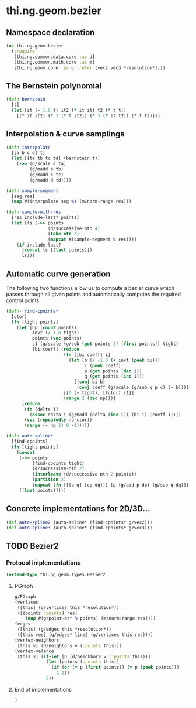 * thi.ng.geom.bezier
** Namespace declaration
#+BEGIN_SRC clojure :tangle babel/src-cljx/thi/ng/geom/bezier.cljx
  (ns thi.ng.geom.bezier
    (:require
     [thi.ng.common.data.core :as d]
     [thi.ng.common.math.core :as m]
     [thi.ng.geom.core :as g :refer [vec2 vec3 *resolution*]]))
#+END_SRC
** The Bernstein polynomial
#+BEGIN_SRC clojure :tangle babel/src-cljx/thi/ng/geom/bezier.cljx
(defn bernstein
  [t]
  (let [it (- 1.0 t) it2 (* it it) t2 (* t t)]
    [(* it it2) (* 3 (* t it2)) (* 3 (* it t2)) (* t t2)]))
#+END_SRC
** Interpolation & curve samplings
#+BEGIN_SRC clojure :tangle babel/src-cljx/thi/ng/geom/bezier.cljx
  (defn interpolate
    [[a b c d] t]
    (let [[ta tb tc td] (bernstein t)]
      (->> (g/scale a ta)
           (g/madd b tb)
           (g/madd c tc)
           (g/madd d td))))

  (defn sample-segment
    [seg res]
    (map #(interpolate seg %) (m/norm-range res)))

  (defn sample-with-res
    [res include-last? points]
    (let [ls (->> points
                  (d/successive-nth 4)
                  (take-nth 3)
                  (mapcat #(sample-segment % res)))]
      (if include-last?
        (concat ls [(last points)])
        ls)))
#+END_SRC
** Automatic curve generation
     The following two functions allow us to compute a bezier curve
     which passes through all given points and automatically computes
     the required control points.
#+BEGIN_SRC clojure :tangle babel/src-cljx/thi/ng/geom/bezier.cljx
  (defn- find-cpoints*
    [ctor]
    (fn [tight points]
      (let [np (count points)
            invt (/ 1.0 tight)
            points (vec points)
            c1 (g/scale (g/sub (get points 2) (first points)) tight)
            [bi coeff] (reduce
                        (fn [[bi coeff] i]
                          (let [b (/ -1.0 (+ invt (peek bi)))
                                c (peek coeff)
                                p (get points (dec i))
                                q (get points (inc i))]
                            [(conj bi b)
                             (conj coeff (g/scale (g/sub q p c) (- b)))]))
                        [[0 (- tight)] [(ctor) c1]]
                        (range 2 (dec np)))]
        (reduce
         (fn [delta i]
           (assoc delta i (g/madd (delta (inc i)) (bi i) (coeff i))))
         (vec (repeatedly np ctor))
         (range (- np 2) 0 -1)))))

  (defn auto-spline*
    [find-cpoints]
    (fn [tight points]
      (concat
       (->> points
            (find-cpoints tight)
            (d/successive-nth 2)
            (interleave (d/successive-nth 2 points))
            (partition 2)
            (mapcat (fn [[[p q] [dp dq]]] [p (g/add p dp) (g/sub q dq)])))
       [(last points)])))
#+END_SRC
** Concrete implementations for 2D/3D...
#+BEGIN_SRC clojure :tangle babel/src-cljx/thi/ng/geom/bezier.cljx
(def auto-spline2 (auto-spline* (find-cpoints* g/vec2)))
(def auto-spline3 (auto-spline* (find-cpoints* g/vec3)))
#+END_SRC
** TODO Bezier2
*** Protocol implementations
#+BEGIN_SRC clojure :tangle babel/src-cljx/thi/ng/geom/bezier.cljx
  (extend-type thi.ng.geom.types.Bezier2
#+END_SRC
**** PGraph
#+BEGIN_SRC clojure :tangle babel/src-cljx/thi/ng/geom/bezier.cljx
  g/PGraph
  (vertices
   ([this] (g/vertices this *resolution*))
   ([{points :points} res]
      (map #(g/point-at* % points) (m/norm-range res))))
  (edges
   ([this] (g/edges this *resolution*))
   ([this res] (g/edges* line2 (g/vertices this res))))
  (vertex-neighbors
   [this v] (d/neighbors v (:points this)))
  (vertex-valence
   [this v] (if-let [p (d/neighbors v (:points this))]
              (let [points (:points this)]
                (if (or (= p (first points)) (= p (peek points)))
                  1 2))
              0))
#+END_SRC
**** End of implementations
#+BEGIN_SRC clojure :tangle babel/src-cljx/thi/ng/geom/bezier.cljx
  )
#+END_SRC
